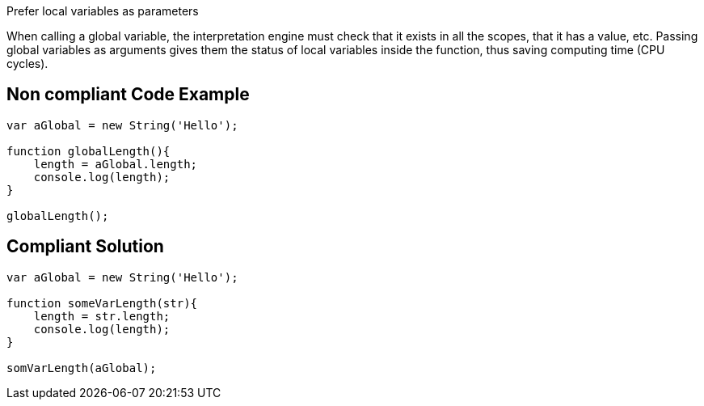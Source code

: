 Prefer local variables as parameters

When calling a global variable, the interpretation engine must check that it exists in all the scopes, that it has a value, etc. Passing global variables as arguments gives them the status of local variables inside the function, thus saving computing time (CPU cycles).

== Non compliant Code Example

[source,php]
----
var aGlobal = new String('Hello');

function globalLength(){
    length = aGlobal.length;
    console.log(length);
}

globalLength();
----

== Compliant Solution

[source,php]
----
var aGlobal = new String('Hello');

function someVarLength(str){
    length = str.length;
    console.log(length);
}

somVarLength(aGlobal);
----
